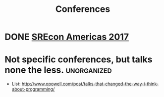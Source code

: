 #+TITLE: Conferences

* DONE [[./srecon-americas-2017.org][SREcon Americas 2017]]

* Not specific conferences, but talks none the less.            :unorganized:
  - List: http://www.opowell.com/post/talks-that-changed-the-way-i-think-about-programming/
